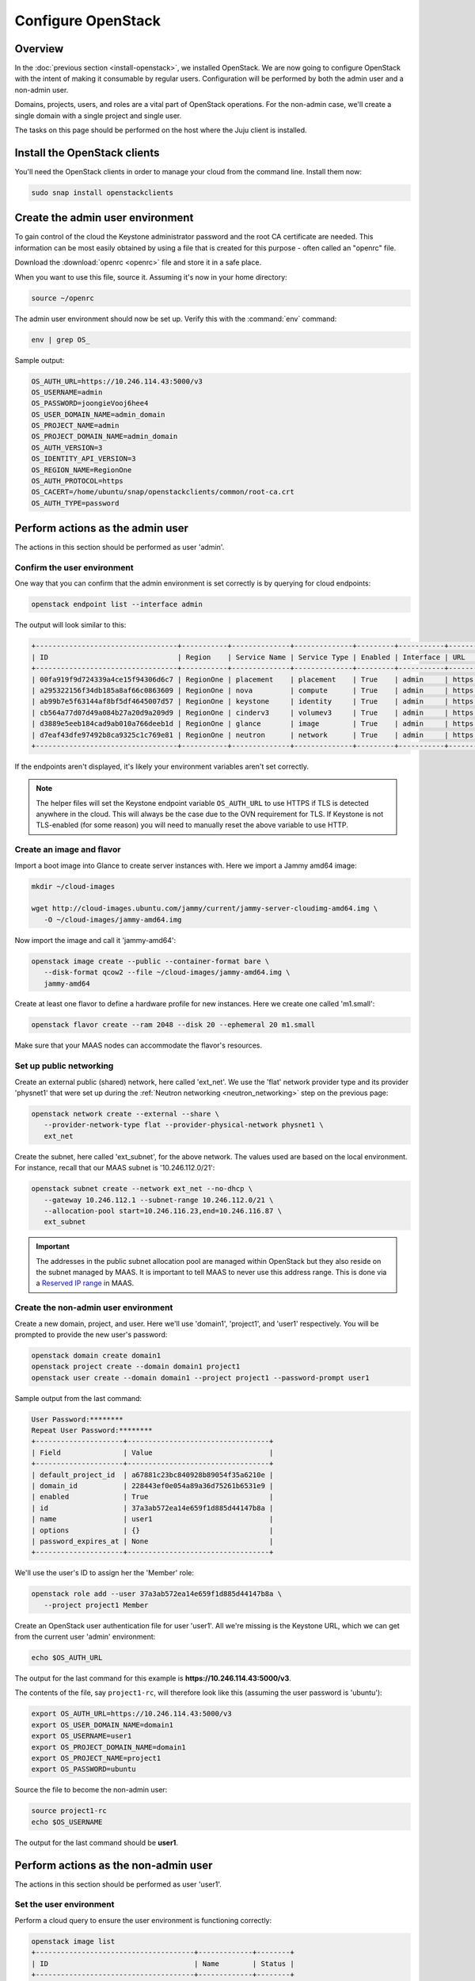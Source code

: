 ===================
Configure OpenStack
===================

Overview
--------

In the :doc:`previous section <install-openstack>`, we installed OpenStack. We
are now going to configure OpenStack with the intent of making it consumable by
regular users. Configuration will be performed by both the admin user and a
non-admin user.

Domains, projects, users, and roles are a vital part of OpenStack operations.
For the non-admin case, we'll create a single domain with a single project and
single user.

The tasks on this page should be performed on the host where the Juju client is
installed.

Install the OpenStack clients
-----------------------------

You'll need the OpenStack clients in order to manage your cloud from the
command line. Install them now:

.. code-block:: none

   sudo snap install openstackclients

Create the admin user environment
---------------------------------

To gain control of the cloud the Keystone administrator password and the root
CA certificate are needed. This information can be most easily obtained by
using a file that is created for this purpose - often called an "openrc" file.

Download the :download:`openrc <openrc>` file and store it in a safe place.

When you want to use this file, source it. Assuming it's now in your home
directory:

.. code-block:: none

   source ~/openrc

The admin user environment should now be set up. Verify this with the
:command:`env` command:

.. code-block:: none

   env | grep OS_

Sample output:

.. code-block:: console

   OS_AUTH_URL=https://10.246.114.43:5000/v3
   OS_USERNAME=admin
   OS_PASSWORD=joongieVooj6hee4
   OS_USER_DOMAIN_NAME=admin_domain
   OS_PROJECT_NAME=admin
   OS_PROJECT_DOMAIN_NAME=admin_domain
   OS_AUTH_VERSION=3
   OS_IDENTITY_API_VERSION=3
   OS_REGION_NAME=RegionOne
   OS_AUTH_PROTOCOL=https
   OS_CACERT=/home/ubuntu/snap/openstackclients/common/root-ca.crt
   OS_AUTH_TYPE=password

Perform actions as the admin user
---------------------------------

The actions in this section should be performed as user 'admin'.

Confirm the user environment
~~~~~~~~~~~~~~~~~~~~~~~~~~~~

One way that you can confirm that the admin environment is set correctly is by
querying for cloud endpoints:

.. code-block:: none

   openstack endpoint list --interface admin

The output will look similar to this:

.. code-block:: console

   +----------------------------------+-----------+--------------+--------------+---------+-----------+---------------------------------------------+
   | ID                               | Region    | Service Name | Service Type | Enabled | Interface | URL                                         |
   +----------------------------------+-----------+--------------+--------------+---------+-----------+---------------------------------------------+
   | 00fa919f9d724339a4ce15f94306d6c7 | RegionOne | placement    | placement    | True    | admin     | https://10.246.114.46:8778                  |
   | a295322156f34db185a8af66c0863609 | RegionOne | nova         | compute      | True    | admin     | https://10.246.114.45:8774/v2.1             |
   | ab99b7e5f63144af8bf5df4645007d57 | RegionOne | keystone     | identity     | True    | admin     | https://10.246.114.43:35357/v3              |
   | cb564a77d07d49a084b27a20d9a209d9 | RegionOne | cinderv3     | volumev3     | True    | admin     | https://10.246.115.15:8776/v3/$(tenant_id)s |
   | d3889e5eeb184cad9ab010a766deeb1d | RegionOne | glance       | image        | True    | admin     | https://10.246.115.11:9292                  |
   | d7eaf43dfe97492b8ca9325c1c769e81 | RegionOne | neutron      | network      | True    | admin     | https://10.246.114.31:9696                  |
   +----------------------------------+-----------+--------------+--------------+---------+-----------+---------------------------------------------+

If the endpoints aren't displayed, it's likely your environment variables
aren't set correctly.

.. note::

   The helper files will set the Keystone endpoint variable ``OS_AUTH_URL`` to
   use HTTPS if TLS is detected anywhere in the cloud. This will always be the
   case due to the OVN requirement for TLS. If Keystone is not TLS-enabled (for
   some reason) you will need to manually reset the above variable to use HTTP.

Create an image and flavor
~~~~~~~~~~~~~~~~~~~~~~~~~~

Import a boot image into Glance to create server instances with. Here we import
a Jammy amd64 image:

.. code-block:: none

   mkdir ~/cloud-images

   wget http://cloud-images.ubuntu.com/jammy/current/jammy-server-cloudimg-amd64.img \
      -O ~/cloud-images/jammy-amd64.img

Now import the image and call it 'jammy-amd64':

.. code-block:: none

   openstack image create --public --container-format bare \
      --disk-format qcow2 --file ~/cloud-images/jammy-amd64.img \
      jammy-amd64

Create at least one flavor to define a hardware profile for new instances. Here
we create one called 'm1.small':

.. code-block:: none

   openstack flavor create --ram 2048 --disk 20 --ephemeral 20 m1.small

Make sure that your MAAS nodes can accommodate the flavor's resources.

.. _public_networking:

Set up public networking
~~~~~~~~~~~~~~~~~~~~~~~~

Create an external public (shared) network, here called 'ext_net'. We use the
'flat' network provider type and its provider 'physnet1' that were set up
during the :ref:`Neutron networking <neutron_networking>` step on the previous
page:

.. code-block:: none

   openstack network create --external --share \
      --provider-network-type flat --provider-physical-network physnet1 \
      ext_net

Create the subnet, here called 'ext_subnet', for the above network. The values
used are based on the local environment. For instance, recall that our MAAS
subnet is '10.246.112.0/21':

.. code-block:: none

   openstack subnet create --network ext_net --no-dhcp \
      --gateway 10.246.112.1 --subnet-range 10.246.112.0/21 \
      --allocation-pool start=10.246.116.23,end=10.246.116.87 \
      ext_subnet

.. important::

   The addresses in the public subnet allocation pool are managed within
   OpenStack but they also reside on the subnet managed by MAAS. It is
   important to tell MAAS to never use this address range. This is done via a
   `Reserved IP range`_ in MAAS.

Create the non-admin user environment
~~~~~~~~~~~~~~~~~~~~~~~~~~~~~~~~~~~~~

Create a new domain, project, and user. Here we'll use 'domain1', 'project1',
and 'user1' respectively. You will be prompted to provide the new user's
password:

.. code-block:: none

   openstack domain create domain1
   openstack project create --domain domain1 project1
   openstack user create --domain domain1 --project project1 --password-prompt user1

Sample output from the last command:

.. code-block:: console

   User Password:********
   Repeat User Password:********
   +---------------------+----------------------------------+
   | Field               | Value                            |
   +---------------------+----------------------------------+
   | default_project_id  | a67881c23bc840928b89054f35a6210e |
   | domain_id           | 228443ef0e054a89a36d75261b6531e9 |
   | enabled             | True                             |
   | id                  | 37a3ab572ea14e659f1d885d44147b8a |
   | name                | user1                            |
   | options             | {}                               |
   | password_expires_at | None                             |
   +---------------------+----------------------------------+

We'll use the user's ID to assign her the 'Member' role:

.. code-block:: none

   openstack role add --user 37a3ab572ea14e659f1d885d44147b8a \
      --project project1 Member

Create an OpenStack user authentication file for user 'user1'. All we're
missing is the Keystone URL, which we can get from the current user 'admin'
environment:

.. code-block:: none

   echo $OS_AUTH_URL

The output for the last command for this example is
**https://10.246.114.43:5000/v3**.

The contents of the file, say ``project1-rc``, will therefore look like this
(assuming the user password is 'ubuntu'):

.. code-block:: ini

   export OS_AUTH_URL=https://10.246.114.43:5000/v3
   export OS_USER_DOMAIN_NAME=domain1
   export OS_USERNAME=user1
   export OS_PROJECT_DOMAIN_NAME=domain1
   export OS_PROJECT_NAME=project1
   export OS_PASSWORD=ubuntu

Source the file to become the non-admin user:

.. code-block:: none

   source project1-rc
   echo $OS_USERNAME

The output for the last command should be **user1**.

Perform actions as the non-admin user
-------------------------------------

The actions in this section should be performed as user 'user1'.

Set the user environment
~~~~~~~~~~~~~~~~~~~~~~~~

Perform a cloud query to ensure the user environment is functioning correctly:

.. code-block:: none

   openstack image list
   +--------------------------------------+-------------+--------+
   | ID                                   | Name        | Status |
   +--------------------------------------+-------------+--------+
   | 82517c74-1226-4dab-8a6b-59b4fe07f681 | jammy-amd64 | active |
   +--------------------------------------+-------------+--------+

The image that was previously imported by the admin user should be returned.

Set up private networking
~~~~~~~~~~~~~~~~~~~~~~~~~

In order to get a fixed IP address to access any created instances we need a
project-specific network with a private subnet. We'll also need a router to
link this network to the public network created earlier.

The non-admin user now creates a private internal network called 'user1_net'
and an accompanying subnet called 'user1_subnet' (here the DNS server is the
MAAS server at 10.246.112.3, but adjust to local conditions):

.. code-block:: none

   openstack network create --internal user1_net

   openstack subnet create --network user1_net --dns-nameserver 10.246.112.3 \
      --subnet-range 192.168.0/24 \
      --allocation-pool start=192.168.0.10,end=192.168.0.99 \
      user1_subnet

Now a router called 'user1_router' is created, added to the subnet, and told to
use the public external network as its gateway network:

.. code-block:: none

   openstack router create user1_router
   openstack router add subnet user1_router user1_subnet
   openstack router set user1_router --external-gateway ext_net

Configure SSH and security groups
~~~~~~~~~~~~~~~~~~~~~~~~~~~~~~~~~

An SSH keypair needs to be imported into the cloud in order to access your
instances.

Generate one first if you do not yet have one. This command creates a
passphraseless keypair (remove the ``-N`` option to avoid that):

.. code-block:: none

   mkdir ~/cloud-keys

   ssh-keygen -q -N '' -f ~/cloud-keys/user1-key

To import a keypair:

.. code-block:: none

   openstack keypair create --public-key ~/cloud-keys/user1-key.pub user1

Security groups will need to be configured to allow the passing of SSH traffic.
You can alter the default group rules or create a new group with its own rules.
We do the latter by creating a group called 'Allow_SSH':

.. code-block:: none

   openstack security group create --description 'Allow SSH' Allow_SSH
   openstack security group rule create --proto tcp --dst-port 22 Allow_SSH

Create and access an instance
~~~~~~~~~~~~~~~~~~~~~~~~~~~~~

Create a Jammy amd64 instance called 'jammy-1':

.. code-block:: none

   openstack server create --image jammy-amd64 --flavor m1.small \
      --key-name user1 --network user1_net --security-group Allow_SSH \
      jammy-1

Request and assign a floating IP address to the new instance:

.. code-block:: none

   FLOATING_IP=$(openstack floating ip create -f value -c floating_ip_address ext_net)
   openstack server add floating ip jammy-1 $FLOATING_IP

Ask for a listing of all instances within the context of the current project
('project1'):

.. code-block:: none

   openstack server list

Sample output:

.. code-block:: console

   +--------------------------------------+---------+--------+---------------------------------------+-------------+----------+
   | ID                                   | Name    | Status | Networks                              | Image       | Flavor   |
   +--------------------------------------+---------+--------+---------------------------------------+-------------+----------+
   | 627a33c8-3c55-4878-bce3-3c12fc04e4b9 | jammy-1 | ACTIVE | user1_net=10.246.116.39, 192.168.0.98 | jammy-amd64 | m1.small |
   +--------------------------------------+---------+--------+---------------------------------------+-------------+----------+

The first address listed is in the private network and the second one is in the
public network:

You can monitor the booting of the instance with this command:

.. code-block:: none

   openstack console log show jammy-1

The instance is ready when the output contains:

.. code-block:: console

   .
   .
   .
   Ubuntu 22.04.2 LTS jammy-1 ttyS0

   jammy-1 login:

Connect to the instance in this way:

.. code-block:: none

   ssh -i ~/cloud-keys/user1-key ubuntu@$FLOATING_IP

Next steps
----------

You now have a functional OpenStack cloud managed by MAAS-backed Juju.

.. important::

   Now that the cloud is deployed, the following management practices related
   to charm versions and machine series are recommended:

   * The entire suite of charms used to manage the cloud should be upgraded to
     the latest stable charm revision before any major change is made to the
     cloud (e.g. migrating to new charms, upgrading cloud services, upgrading
     machine series). See :doc:`cg:admin/upgrades/charms` in the Charm Guide
     for details.

   * The Juju machines that comprise the cloud should all be running the same
     series (e.g. 'focal' or 'jammy', but not a mix of the two). See
     :doc:`cg:admin/upgrades/series` in the Charm Guide for details.

As next steps, consider browsing these documentation sources:

* :doc:`cg:index`: the primary source of information for OpenStack charms
* `OpenStack Administrator Guides`_: upstream OpenStack administrative help

.. LINKS
.. _Reserved IP range: https://maas.io/docs/concepts-and-terms#heading--ip-ranges
.. _OpenStack Administrator Guides: http://docs.openstack.org/user-guide-admin/content
